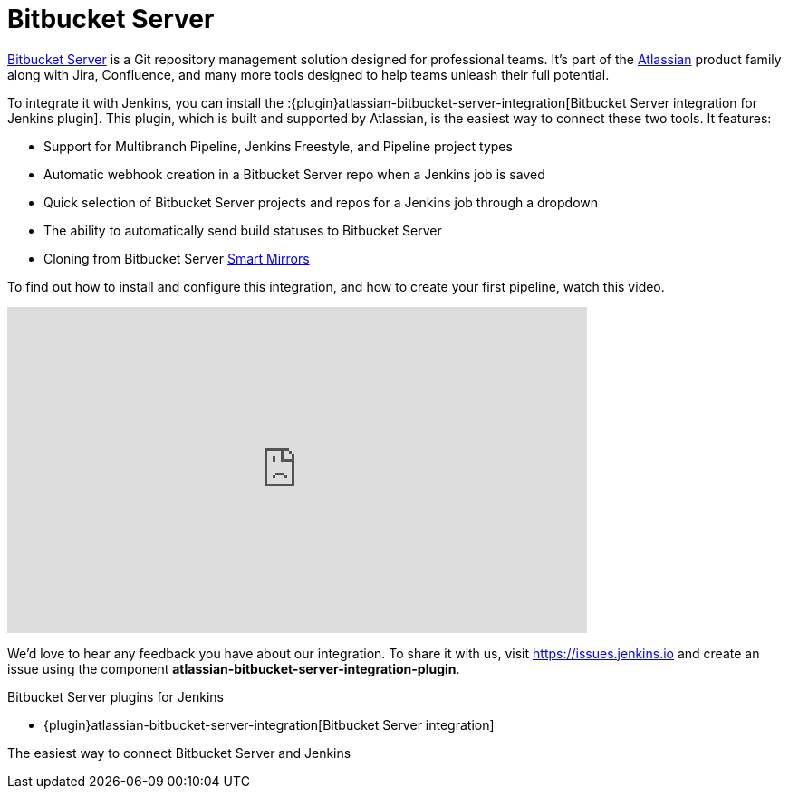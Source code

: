 = Bitbucket Server

link:https://www.atlassian.com/software/bitbucket/enterprise/data-center[Bitbucket Server] is a Git repository management solution designed for professional teams. It's part of the link:http://www.atlassian.com/[Atlassian] product family along with Jira, Confluence, and many more tools designed to help teams unleash their full potential.

To integrate it with Jenkins, you can install the :{plugin}atlassian-bitbucket-server-integration[Bitbucket Server integration for Jenkins plugin]. This plugin, which is built and supported by Atlassian, is the easiest way to connect these two tools. It features:

- Support for Multibranch Pipeline, Jenkins Freestyle, and Pipeline project types
- Automatic webhook creation in a Bitbucket Server repo when a Jenkins job is saved
- Quick selection of Bitbucket Server projects and repos for a Jenkins job through a dropdown
- The ability to automatically send build statuses to Bitbucket Server
- Cloning from Bitbucket Server link:https://confluence.atlassian.com/bitbucketserver/smart-mirroring-776640046.html[Smart Mirrors]

To find out how to install and configure this integration, and how to create your first pipeline, watch this video.

video::0-FugzVYJQU[youtube, width=640, height=360, align="center"]

We'd love to hear any feedback you have about our integration. To share it with us, visit https://issues.jenkins.io and create an issue using the component *atlassian-bitbucket-server-integration-plugin*.

.Bitbucket Server plugins for Jenkins
****
* {plugin}atlassian-bitbucket-server-integration[Bitbucket Server integration]

The easiest way to connect Bitbucket Server and Jenkins
****